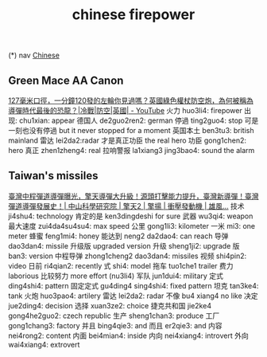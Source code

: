 :PROPERTIES:
:ID:       8028f567-979e-4d51-9cd9-1be35b676429
:END:
#+title: chinese firepower

(*) nav
[[id:31c43342-c4dd-4fff-bef5-a4ee1cd04f42][Chinese]]

** Green Mace AA Canon
[[https://www.youtube.com/watch?v=1tBjgBLNQJ0][127毫米口徑，一分鐘120發的左輪你見過嗎？英國綠色權杖防空炮，為何被稱為導彈時代最後的恐龍？|冷戰|防空|英國| - YouTube]]
火力 huo3li4: firepower
出现: chu1xian: appear
德国人 de2guo2ren2: german
停過 ting2guo4: stop
可是一刻也没有停過 but it never stopped for a moment
英国本土 ben3tu3: british mainland
雷达 lei2da2:radar
才是真正功臣 the real hero
功臣 gong1chen2: hero
真正 zhen1zheng4: real
拉响警报 la1xiang3 jing3bao4: sound the alarm


** Taiwan's missiles
[[https://www.youtube.com/watch?v=SbUeLttdcdE][臺灣中程彈道導彈曝光，擎天導彈大升級！源頭打擊能力提升，臺灣新導彈！臺灣彈道導彈發展史！| 中山科學研究院 | 擎天2 | 擎揚 | 衝壓發動機 | 雄風...]]
技术 ji4shu4: technology
肯定的是 ken3dingdeshi for sure
武器 wu3qi4: weapon
最大速度 zui4da4su4su4: max speed
公里 gong1li3: kilometer
一米 mi3: one meter
蜂蜜 feng1mi4: honey
能达到 neng2 da2dao4: can reach
导弹 dao3dan4: missile
升级版 upgraded version
升级 sheng1ji2: upgrade
版 ban3: version
中程导弹 zhong1cheng2 dao3dan4: missiles
视频 shi4pin2: video
日前 ri4qian2: recently
式 shi4: model
拖车 tuo1che1 trailer
费力 laborious
比较努力 more effort (nu3li4)
军队 jun1dui4: military
定式 ding4shi4: pattern
固定定式 gu4ding4 sing4shi4: fixed pattern
坦克 tan3ke4: tank
火炮 huo3pao4: artilery
雷达 lei2da2: radar
不像 bu4 xiang4 no like
决定 jue2ding4: decision
选择 xuan3ze2: choice
捷克共和国 jie2ke4 gong4he2guo2: czech republic
生产 sheng1chan3: produce
工厂 gong1chang3: factory
并且 bing4qie3: and
而且 er2qie3: and
内容 nei4rong2: content
内面 bei4mian4: inside
内向 nei4xiang4: introvert
外向 wai4xiang4: extrovert
